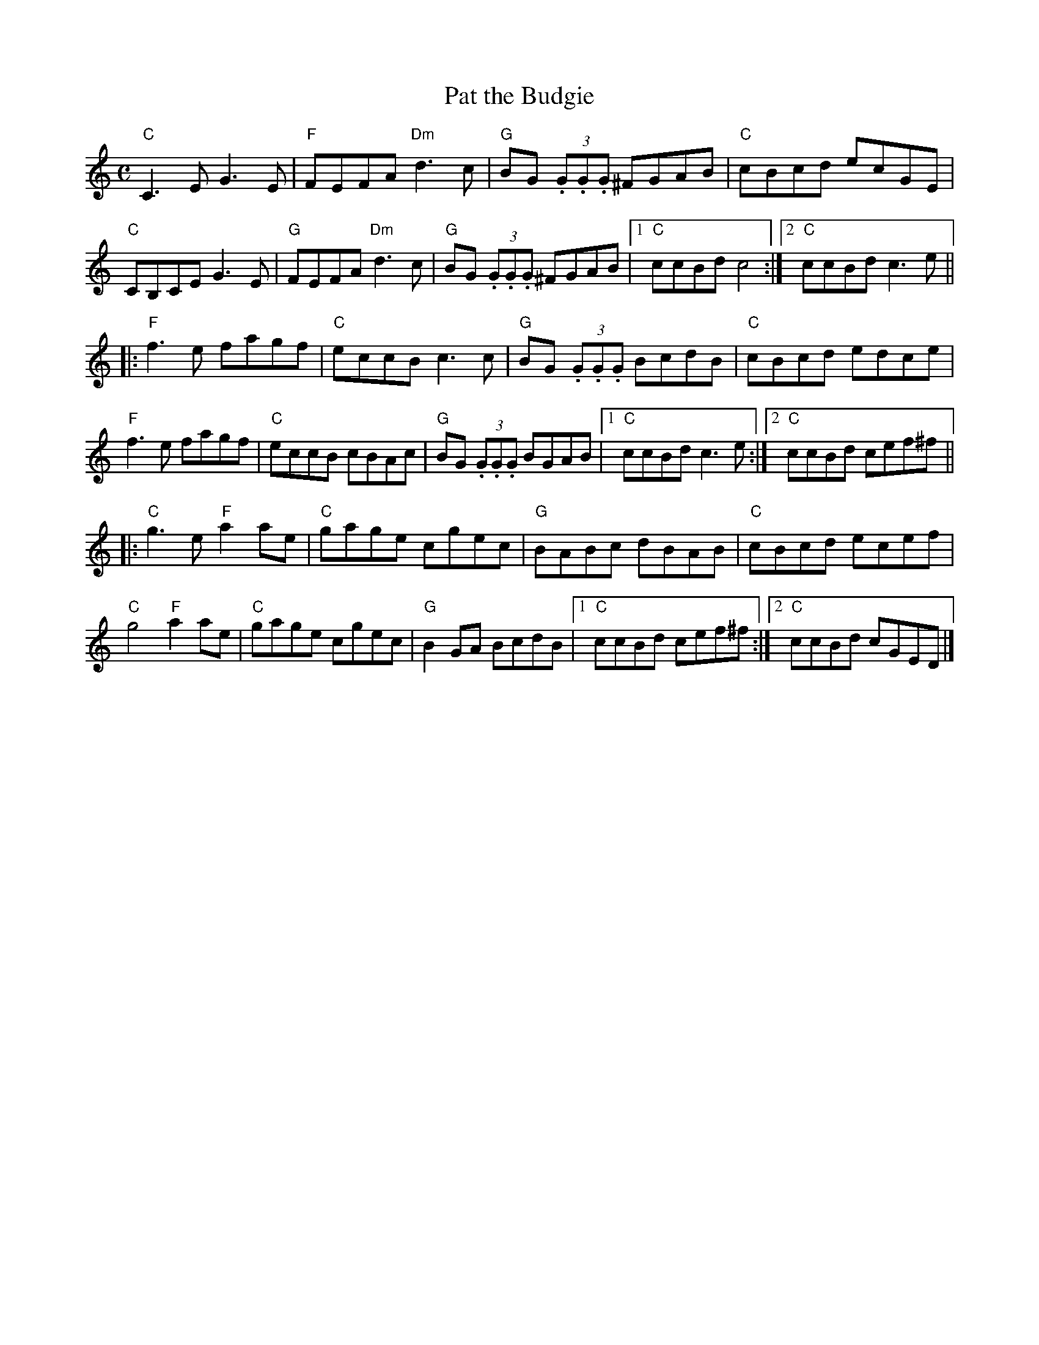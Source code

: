 X:1
T:Pat the Budgie
R:Reel
M:C
%%printtempo 0
Q:180
K:C
"C"C3E G3E|"F"FEFA "Dm"d3 c|"G"BG (3.G.G.G ^FGAB|"C"cBcd ecGE|
"C"CB,CE G3E|"G"FEFA "Dm"d3c|"G"BG (3.G.G.G ^FGAB|1"C"ccBd c4:|2"C"ccBd c3e||
|:"F"f3e fagf|"C"eccB c3c|"G"BG (3.G.G.G BcdB|"C"cBcd edce|
"F"f3e fagf|"C"eccB cBAc|"G"BG (3.G.G.G BGAB|1"C"ccBd c3e:|2"C"ccBd cef^f||
|:"C"g3 e "F"a2ae|"C"gage cgec|"G"BABc dBAB|"C"cBcd ecef|
"C"g4 "F"a2 ae|"C"gage cgec| "G"B2GA BcdB|1"C"ccBd cef^f:|2"C"ccBd cGED|]
